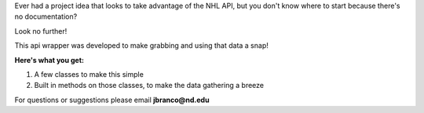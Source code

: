 Ever had a project idea that looks to take advantage of the NHL API, but you don't know where to start
because there's no documentation?

Look no further!

This api wrapper was developed to make grabbing and using that data a snap!

**Here's what you get:**

1. A few classes to make this simple
2. Built in methods on those classes, to make the data gathering a breeze

For questions or suggestions please email **jbranco@nd.edu** 